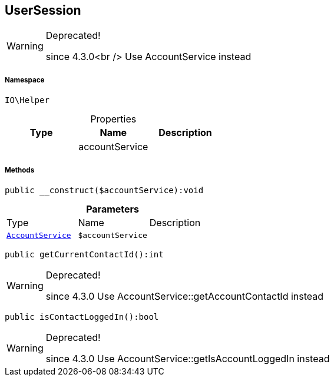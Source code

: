 :table-caption!:
:example-caption!:
:source-highlighter: prettify
:sectids!:
[[io__usersession]]
== UserSession



[WARNING]
.Deprecated! 
====

since 4.3.0<br />
Use AccountService instead

====


===== Namespace

`IO\Helper`





.Properties
|===
|Type |Name |Description

|
    |accountService
    |
|===


===== Methods

[source%nowrap, php]
----

public __construct($accountService):void

----

    







.*Parameters*
|===
|Type |Name |Description
|        xref:Miscellaneous.adoc#miscellaneous_helper_accountservice[`AccountService`]
a|`$accountService`
|
|===


[source%nowrap, php]
----

public getCurrentContactId():int

----

[WARNING]
.Deprecated! 
====

since 4.3.0
Use AccountService::getAccountContactId instead

====
    







[source%nowrap, php]
----

public isContactLoggedIn():bool

----

[WARNING]
.Deprecated! 
====

since 4.3.0
Use AccountService::getIsAccountLoggedIn instead

====
    







